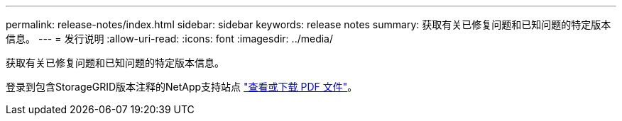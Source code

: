 ---
permalink: release-notes/index.html 
sidebar: sidebar 
keywords: release notes 
summary: 获取有关已修复问题和已知问题的特定版本信息。 
---
= 发行说明
:allow-uri-read: 
:icons: font
:imagesdir: ../media/


[role="lead"]
获取有关已修复问题和已知问题的特定版本信息。

登录到包含StorageGRID版本注释的NetApp支持站点 https://library.netapp.com/ecm/ecm_download_file/ECMLP3330064["查看或下载 PDF 文件"^]。
